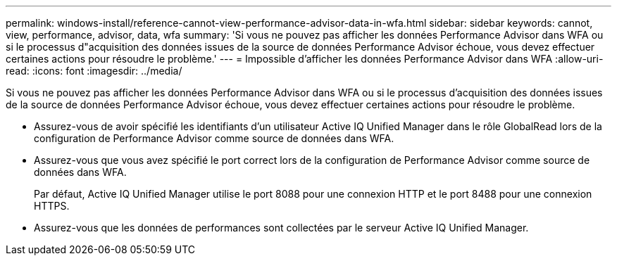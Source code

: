 ---
permalink: windows-install/reference-cannot-view-performance-advisor-data-in-wfa.html 
sidebar: sidebar 
keywords: cannot, view, performance, advisor, data, wfa 
summary: 'Si vous ne pouvez pas afficher les données Performance Advisor dans WFA ou si le processus d"acquisition des données issues de la source de données Performance Advisor échoue, vous devez effectuer certaines actions pour résoudre le problème.' 
---
= Impossible d'afficher les données Performance Advisor dans WFA
:allow-uri-read: 
:icons: font
:imagesdir: ../media/


[role="lead"]
Si vous ne pouvez pas afficher les données Performance Advisor dans WFA ou si le processus d'acquisition des données issues de la source de données Performance Advisor échoue, vous devez effectuer certaines actions pour résoudre le problème.

* Assurez-vous de avoir spécifié les identifiants d'un utilisateur Active IQ Unified Manager dans le rôle GlobalRead lors de la configuration de Performance Advisor comme source de données dans WFA.
* Assurez-vous que vous avez spécifié le port correct lors de la configuration de Performance Advisor comme source de données dans WFA.
+
Par défaut, Active IQ Unified Manager utilise le port 8088 pour une connexion HTTP et le port 8488 pour une connexion HTTPS.

* Assurez-vous que les données de performances sont collectées par le serveur Active IQ Unified Manager.

